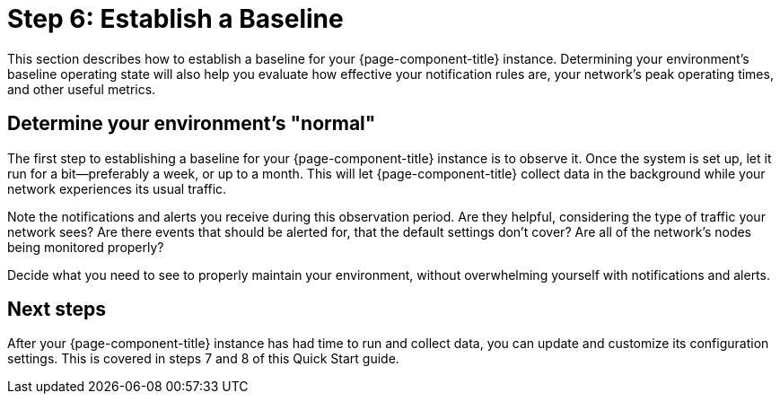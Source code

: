 
= Step 6: Establish a Baseline

This section describes how to establish a baseline for your {page-component-title} instance.
Determining your environment's baseline operating state will also help you evaluate how effective your notification rules are, your network's peak operating times, and other useful metrics.

== Determine your environment's "normal"

The first step to establishing a baseline for your {page-component-title} instance is to observe it.
Once the system is set up, let it run for a bit—preferably a week, or up to a month.
This will let {page-component-title} collect data in the background while your network experiences its usual traffic.

Note the notifications and alerts you receive during this observation period.
Are they helpful, considering the type of traffic your network sees?
Are there events that should be alerted for, that the default settings don't cover?
Are all of the network's nodes being monitored properly?

Decide what you need to see to properly maintain your environment, without overwhelming yourself with notifications and alerts.

== Next steps

After your {page-component-title} instance has had time to run and collect data, you can update and customize its configuration settings.
This is covered in steps 7 and 8 of this Quick Start guide.
